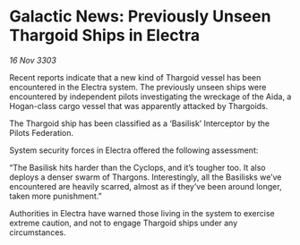 * Galactic News: Previously Unseen Thargoid Ships in Electra

/16 Nov 3303/

Recent reports indicate that a new kind of Thargoid vessel has been encountered in the Electra system. The previously unseen ships were encountered by independent pilots investigating the wreckage of the Aida, a Hogan-class cargo vessel that was apparently attacked by Thargoids. 

The Thargoid ship has been classified as a ‘Basilisk’ Interceptor by the Pilots Federation. 

System security forces in Electra offered the following assessment: 

“The Basilisk hits harder than the Cyclops, and it’s tougher too. It also deploys a denser swarm of Thargons. Interestingly, all the Basilisks we’ve encountered are heavily scarred, almost as if they’ve been around longer, taken more punishment.” 

Authorities in Electra have warned those living in the system to exercise extreme caution, and not to engage Thargoid ships under any circumstances.